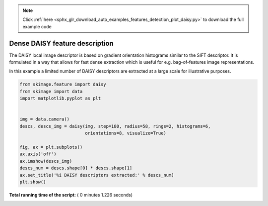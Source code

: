 .. note::
    :class: sphx-glr-download-link-note

    Click :ref:`here <sphx_glr_download_auto_examples_features_detection_plot_daisy.py>` to download the full example code
.. rst-class:: sphx-glr-example-title

.. _sphx_glr_auto_examples_features_detection_plot_daisy.py:


===============================
Dense DAISY feature description
===============================

The DAISY local image descriptor is based on gradient orientation histograms
similar to the SIFT descriptor. It is formulated in a way that allows for fast
dense extraction which is useful for e.g. bag-of-features image
representations.

In this example a limited number of DAISY descriptors are extracted at a large
scale for illustrative purposes.




.. image:: /auto_examples/features_detection/images/sphx_glr_plot_daisy_001.png
    :class: sphx-glr-single-img





.. code-block:: python

    from skimage.feature import daisy
    from skimage import data
    import matplotlib.pyplot as plt


    img = data.camera()
    descs, descs_img = daisy(img, step=180, radius=58, rings=2, histograms=6,
                             orientations=8, visualize=True)

    fig, ax = plt.subplots()
    ax.axis('off')
    ax.imshow(descs_img)
    descs_num = descs.shape[0] * descs.shape[1]
    ax.set_title('%i DAISY descriptors extracted:' % descs_num)
    plt.show()

**Total running time of the script:** ( 0 minutes  1.226 seconds)


.. _sphx_glr_download_auto_examples_features_detection_plot_daisy.py:


.. only :: html

 .. container:: sphx-glr-footer
    :class: sphx-glr-footer-example



  .. container:: sphx-glr-download

     :download:`Download Python source code: plot_daisy.py <plot_daisy.py>`



  .. container:: sphx-glr-download

     :download:`Download Jupyter notebook: plot_daisy.ipynb <plot_daisy.ipynb>`


.. only:: html

 .. rst-class:: sphx-glr-signature

    `Gallery generated by Sphinx-Gallery <https://sphinx-gallery.readthedocs.io>`_
